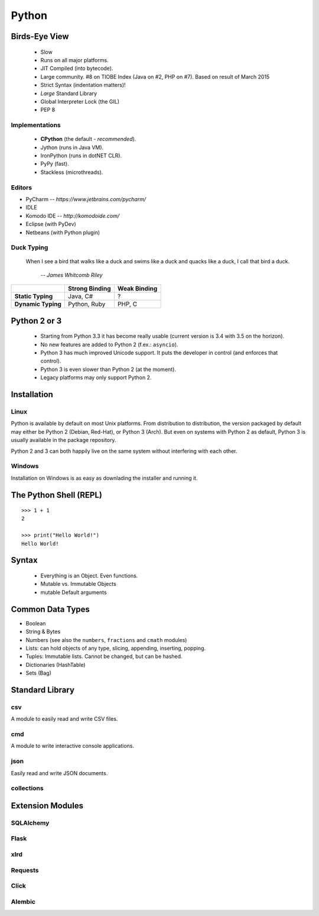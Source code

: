 Python
======

..      ┌─ essential, basic, advanced
..      │ ┌─ doc
..      │ │ ┌─ code example
..      │ │ │
.. TODO e d c Falsy values
.. TODO e d c ``in`` operator
.. TODO e d c ``None``
.. TODO e d c String literals and formatting
.. TODO b d c Variable Unpacking
.. TODO e d   imports
.. TODO e d c line continuations and parens
.. TODO e d   How to get help (repl: help(), pydoc, docs.python.org) -> Use ``help`` on any object.
.. TODO e d c Docstrings
.. TODO b d c    └─everything is an object (__doc__ of function)
.. TODO e d c raising and catching exceptions
.. TODO e   c Use // ** and % for numbers
.. TODO b d c *args, *, **kwargs
.. TODO a d c iterators and generators
.. TODO a d c         └─decorators
.. TODO a d c sys.path
.. TODO b d c "magic" Variables and attributes
.. TODO b d c logging
.. TODO b d c MySQL on Python 3
.. TODO b d   DBAPI2

Birds-Eye View
--------------

 * Slow
 * Runs on all major platforms.
 * JIT Compiled (into bytecode).
 * Large community. #8 on TIOBE Index (Java on #2, PHP on #7). Based on result
   of March 2015
 * Strict Syntax (indentation matters)!
 * *Large* Standard Library
 * Global Interpreter Lock (the GIL)
 * PEP 8


Implementations
~~~~~~~~~~~~~~~

 * **CPython** (the default - *recommended*).
 * Jython (runs in Java VM).
 * IronPython (runs in dotNET CLR).
 * PyPy (fast).
 * Stackless (microthreads).


Editors
~~~~~~~

* PyCharm -- *https://www.jetbrains.com/pycharm/*
* IDLE
* Komodo IDE -- *http://komodoide.com/*
* Eclipse (with PyDev)
* Netbeans (with Python plugin)


Duck Typing
~~~~~~~~~~~

    When I see a bird that walks like a duck and swims like a duck and quacks
    like a duck, I call that bird a duck.

         *-- James Whitcomb Riley*

+--------------------+--------------------+---------------------+
|                    | **Strong Binding** | **Weak Binding**    |
+--------------------+--------------------+---------------------+
| **Static Typing**  | Java, C#           | ?                   |
+--------------------+--------------------+---------------------+
| **Dynamic Typing** | Python, Ruby       | PHP, C              |
+--------------------+--------------------+---------------------+



Python 2 or 3
-------------

 * Starting from Python 3.3 it has become really usable (current version is 3.4
   with 3.5 on the horizon).
 * No new features are added to Python 2 (f.ex.: ``asyncio``).
 * Python 3 has much improved Unicode support. It puts the developer in control
   (and enforces that control).
 * Python 3 is even slower than Python 2 (at the moment).
 * Legacy platforms may only support Python 2.


Installation
------------

Linux
~~~~~

Python is available by default on most Unix platforms. From distribution to
distribution, the version packaged by default may either be Python 2 (Debian,
Red-Hat), or Python 3 (Arch). But even on systems with Python 2 as default,
Python 3 is usually available in the package repository.

Python 2 and 3 can both happily live on the same system without interfering
with each other.

Windows
~~~~~~~

Installation on Windows is as easy as downlading the installer and running it.



The Python Shell (REPL)
-----------------------

::

    >>> 1 + 1
    2

    >>> print("Hello World!")
    Hello World!


Syntax
------

 * Everything is an Object. Even functions.
 * Mutable vs. Immutable Objects
 * mutable Default arguments


Common Data Types
-----------------

* Boolean
* String & Bytes
* Numbers (see also the ``numbers``, ``fractions`` and ``cmath`` modules)
* Lists: can hold objects of any type, slicing, appending, inserting, popping.
* Tuples: Immutable lists. Cannot be changed, but can be hashed.
* Dictionaries (HashTable)
* Sets (Bag)


Standard Library
----------------

csv
~~~

A module to easily read and write CSV files.

.. code::
    :language: python

    from csv import Reader
    reader = Reader('filename')
    for row in reader:
        print ' '.join(row)


cmd
~~~

A module to write interactive console applications.

.. code::
    :language: python

    from cmd impot Cmd
    class MyApp(Cmd):

        def do_hello(line):
            '''
            Prints out "Hello World"
            '''
            print('Hello World')

    if __name__ == '__main__':
        app = MyApp()
        MyApp.run()


json
~~~~

Easily read and write JSON documents.

.. code::
    :language: python

    from json import load, dump
    data = load(open('myfile.json'))

    dump('''{
        "key": "value"
    }''', open('filename', 'w'))



collections
~~~~~~~~~~~

Extension Modules
-----------------

SQLAlchemy
~~~~~~~~~~

Flask
~~~~~

xlrd
~~~~

Requests
~~~~~~~~

Click
~~~~~

Alembic
~~~~~~~

